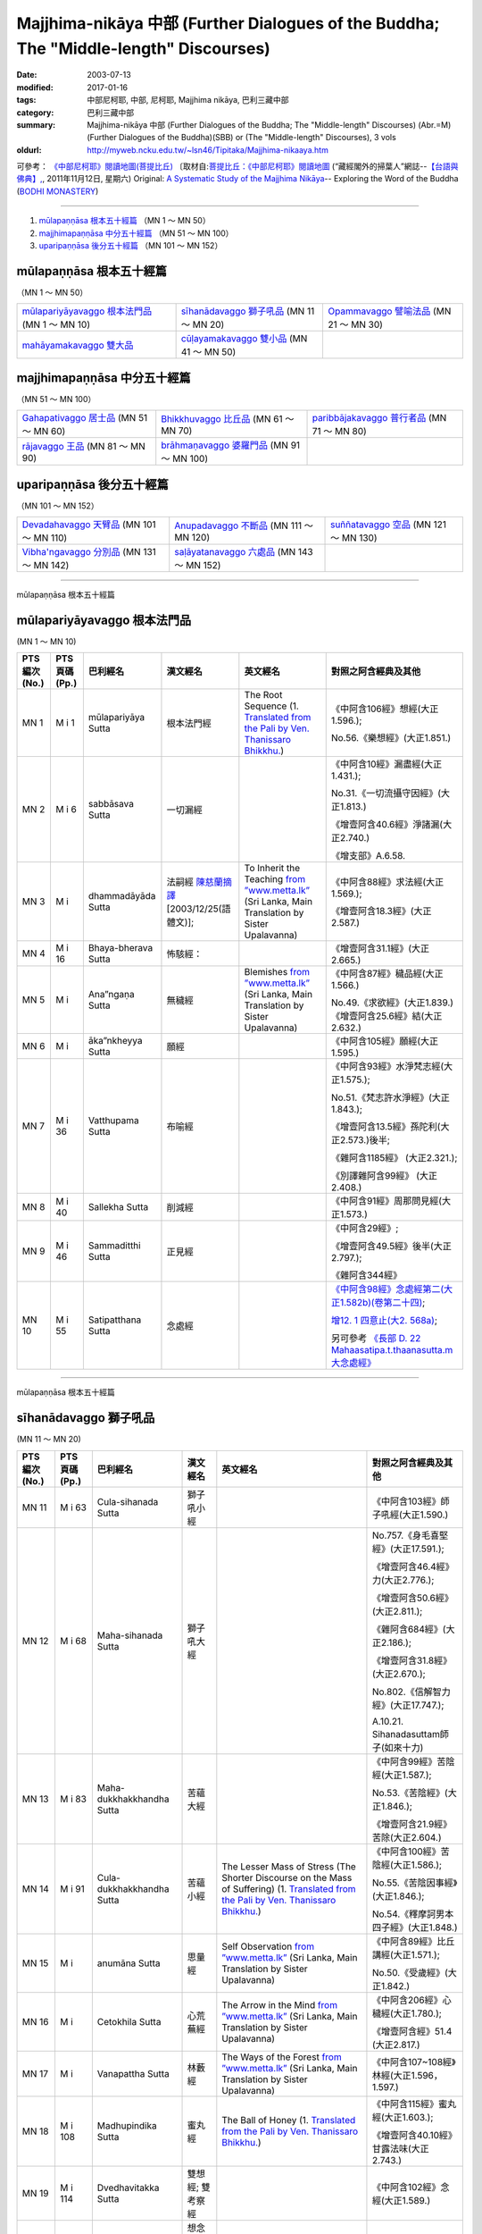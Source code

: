 Majjhima-nikāya 中部 (Further Dialogues of the Buddha; The "Middle-length" Discourses)
======================================================================================

:date: 2003-07-13
:modified: 2017-01-16
:tags: 中部尼柯耶, 中部, 尼柯耶, Majjhima nikāya, 巴利三藏中部
:category: 巴利三藏中部
:summary: Majjhima-nikāya 中部 (Further Dialogues of the Buddha; The "Middle-length" Discourses)
          (Abr.=M)(Further Dialogues of the Buddha)(SBB) or
          (The "Middle-length" Discourses), 3 vols
:oldurl: http://myweb.ncku.edu.tw/~lsn46/Tipitaka/Majjhima-nikaaya.htm


可參考： `《中部尼柯耶》閱讀地圖(菩提比丘) <{filename}maps-MN-Bodhi%zh.rst>`__
〔取材自:`菩提比丘：《中部尼柯耶》閱讀地圖 <http://yifertw.blogspot.com/2011/11/blog-post_12.html>`__ (“藏經閣外的掃葉人”網誌--`【台語與佛典】, <http://yifertw.blogspot.com/>`__, 2011年11月12日, 星期六) 
Original: 
`A Systematic Study of the Majjhima Nikāya <http://bodhimonastery.org/a-systematic-study-of-the-majjhima-nikaya.html>`__-- Exploring the Word of the Buddha (`BODHI MONASTERY <http://bodhimonastery.org/>`__)

----

1. `mūlapaṇṇāsa  根本五十經篇`_ （MN 1 ～ MN 50）
2. `majjhimapaṇṇāsa 中分五十經篇`_ （MN 51 ～ MN 100）
3. `uparipaṇṇāsa 後分五十經篇`_ （MN 101 ～ MN 152）


mūlapaṇṇāsa  根本五十經篇
+++++++++++++++++++++++++

（MN 1 ～ MN 50）

.. list-table::

  * - `mūlapariyāyavaggo 根本法門品`_ (MN 1 ～ MN 10)
    - `sīhanādavaggo 獅子吼品`_ (MN 11 ～ MN 20)
    - `Opammavaggo 譬喻法品`_ (MN 21 ～ MN 30)
  * - `mahāyamakavaggo 雙大品`_
    - `cūḷayamakavaggo 雙小品`_ (MN 41 ～ MN 50)
    - 

majjhimapaṇṇāsa 中分五十經篇
++++++++++++++++++++++++++++

（MN 51 ～ MN 100）

.. list-table::

  * - `Gahapativaggo 居士品`_ (MN 51 ～ MN 60)
    - `Bhikkhuvaggo 比丘品`_ (MN 61 ～ MN 70)
    - `paribbājakavaggo 普行者品`_ (MN 71 ～ MN 80)
  * - `rājavaggo 王品`_ (MN 81 ～ MN 90)
    - `brāhmaṇavaggo 婆羅門品`_ (MN 91 ～ MN 100)
    - 

uparipaṇṇāsa 後分五十經篇
+++++++++++++++++++++++++

（MN 101 ～ MN 152）

.. list-table::

  * - `Devadahavaggo 天臂品`_ (MN 101 ～ MN 110)
    - `Anupadavaggo 不斷品`_ (MN 111 ～ MN 120)
    - `suññatavaggo 空品`_ (MN 121 ～ MN 130)
  * - `Vibha'ngavaggo 分別品`_ (MN 131 ～ MN 142)
    - `saḷāyatanavaggo 六處品`_ (MN 143 ～ MN 152)
    - 

----

mūlapaṇṇāsa 根本五十經篇

mūlapariyāyavaggo 根本法門品
++++++++++++++++++++++++++++

(MN 1 ～ MN 10)

.. list-table::
  :header-rows: 1

  * - PTS 編次(No.)
    - PTS 頁碼(Pp.)
    - 巴利經名
    - 漢文經名
    - 英文經名
    - 對照之阿含經典及其他

  * - MN 1
    - M i 1
    - mūlapariyāya Sutta
    - 根本法門經
    - The Root Sequence
      (1. `Translated from the Pali by Ven. Thanissaro Bhikkhu. <http://www.accesstoinsight.org/tipitaka/mn/mn.001.than.html>`__)
    - 《中阿含106經》想經(大正1.596.);

      No.56.《樂想經》(大正1.851.)

  * - MN 2
    - M i 6
    - sabbāsava  Sutta
    - 一切漏經
    - 
    - 《中阿含10經》漏盡經(大正1.431.);

      No.31.《一切流攝守因經》(大正1.813.)

      《增壹阿含40.6經》淨諸漏(大正2.740.)

      《增支部》A.6.58.

  * - MN 3
    - M i 
    - dhammadāyāda Sutta
    - 法嗣經
      `陳慈蘭摘譯 <http://enlight.lib.ntu.edu.tw/FULLTEXT/JR-MAG/mag388929.pdf>`__ [2003/12/25(語體文)];
    - To Inherit the Teaching
      `from ”www.metta.lk” <http://metta.lk/tipitaka/2Sutta-Pitaka/2Majjhima-Nikaya/Majjhima1/003-dhammadayada-sutta-e1.html>`__ (Sri Lanka, Main Translation by Sister Upalavanna)
    - 《中阿含88經》求法經(大正1.569.);

      《增壹阿含18.3經》(大正2.587.)

  * - MN 4
    - M i 16
    - Bhaya-bherava Sutta
    - 怖駭經：
    - 
    - 《增壹阿含31.1經》(大正2.665.)

  * - MN 5
    - M i 
    - Ana”ngaṇa Sutta
    - 無穢經
    - Blemishes
      `from ”www.metta.lk” <http://metta.lk/tipitaka/2Sutta-Pitaka/2Majjhima-Nikaya/Majjhima1/005-anangana-sutta-e1.html>`__ (Sri Lanka, Main Translation by Sister Upalavanna)
    - 《中阿含87經》穢品經(大正1.566.)

      No.49.《求欲經》(大正1.839.) 《增壹阿含25.6經》結(大正2.632.)

  * - MN 6
    - M i 
    - āka”nkheyya Sutta
    - 願經
    - 
    - 《中阿含105經》願經(大正1.595.)

  * - MN 7
    - M i 36
    - Vatthupama Sutta
    - 布喻經
    - 
    - 《中阿含93經》水淨梵志經(大正1.575.);

      No.51.《梵志許水淨經》(大正1.843.);

      《增壹阿含13.5經》孫陀利(大正2.573.)後半;

      《雜阿含1185經》 (大正2.321.);

      《別譯雜阿含99經》 (大正2.408.)

  * - MN 8
    - M i 40
    - Sallekha Sutta
    - 削減經
    - 
    - 《中阿含91經》周那問見經(大正1.573.)

  * - MN 9
    - M i 46
    - Sammaditthi Sutta
    - 正見經
    - 
    - 《中阿含29經》;

      《增壹阿含49.5經》後半(大正2.797.);

      《雜阿含344經》

  * - MN 10
    - M i 55
    - Satipatthana Sutta
    - 念處經
    - 
    - `《中阿含98經》念處經第二(大正1.582b)(卷第二十四) <http://myweb.ncku.edu.tw/~lsn46/Taisho/T01/T0026_024.htm#九八>`__;

      `增12. 1 四意止(大2. 568a) <http://myweb.ncku.edu.tw/~lsn46/Taisho/T02/T0125_005.htm#品第十二（一）>`__;

      另可參考 `《長部 D. 22 Mahaasatipa.t.thaanasutta.m 大念處經》 <{filename}../diigha/dn22/contrast-reading-dn22%zh.rst>`__ 

----

mūlapaṇṇāsa 根本五十經篇

sīhanādavaggo 獅子吼品
++++++++++++++++++++++

(MN 11 ～ MN 20)

.. list-table::
  :header-rows: 1

  * - PTS 編次(No.)
    - PTS 頁碼(Pp.)
    - 巴利經名
    - 漢文經名
    - 英文經名
    - 對照之阿含經典及其他

  * - MN 11
    - M i 63
    - Cula-sihanada Sutta
    - 獅子吼小經
    - 
    - 《中阿含103經》師子吼經(大正1.590.)

  * - MN 12
    - M i 68
    - Maha-sihanada Sutta
    - 獅子吼大經
    - 
    - No.757.《身毛喜堅經》(大正17.591.);

      《增壹阿含46.4經》力(大正2.776.);

      《增壹阿含50.6經》(大正2.811.);

      《雜阿含684經》(大正2.186.);

      《增壹阿含31.8經》 (大正2.670.);

      No.802.《信解智力經》(大正17.747.);

      A.10.21. Sihanadasuttam師子(如來十力)

  * - MN 13
    - M i 83
    - Maha-dukkhakkhandha Sutta
    - 苦蘊大經
    - 
    - 《中阿含99經》苦陰經(大正1.587.);

      No.53.《苦陰經》(大正1.846.);

      《增壹阿含21.9經》苦除(大正2.604.)

  * - MN 14
    - M i 91
    - Cula-dukkhakkhandha Sutta
    - 苦蘊小經
    - The Lesser Mass of Stress (The Shorter Discourse on the Mass of Suffering)
      (1. `Translated from the Pali by Ven. Thanissaro Bhikkhu. <http://www.accesstoinsight.org/tipitaka/mn/mn.014.than.html>`__)
    - 《中阿含100經》苦陰經(大正1.586.);

      No.55.《苦陰因事經》(大正1.846.);

      No.54.《釋摩訶男本四子經》(大正1.848.)

  * - MN 15
    - M i  
    - anumāna  Sutta
    - 思量經
    - Self Observation
      `from ”www.metta.lk” <http://metta.lk/tipitaka/2Sutta-Pitaka/2Majjhima-Nikaya/Majjhima1/015-anumana-sutta-e1.html>`__ (Sri Lanka, Main Translation by Sister Upalavanna)
    - 《中阿含89經》比丘講經(大正1.571.);

      No.50.《受歲經》(大正1.842.)

  * - MN 16
    - M i  
    - Cetokhila Sutta
    - 心荒蕪經
    - The Arrow in the Mind
      `from ”www.metta.lk” <http://metta.lk/tipitaka/2Sutta-Pitaka/2Majjhima-Nikaya/Majjhima1/016-cetokhila-sutta-e1.html>`__ (Sri Lanka, Main Translation by Sister Upalavanna)
    - 《中阿含206經》心穢經(大正1.780.);

      《增壹阿含經》51.4 (大正2.817.)

  * - MN 17
    - M i  
    - Vanapattha Sutta
    - 林藪經
    - The Ways of the Forest
      `from ”www.metta.lk” <http://metta.lk/tipitaka/2Sutta-Pitaka/2Majjhima-Nikaya/Majjhima1/017-vanapattha-sutta-e1.html>`__ (Sri Lanka, Main Translation by Sister Upalavanna)
    - 《中阿含107~108經》林經(大正1.596，1.597.)

  * - MN 18
    - M i 108
    - Madhupindika Sutta
    - 蜜丸經
    - The Ball of Honey
      (1. `Translated from the Pali by Ven. Thanissaro Bhikkhu. <../AccessToInsight/html/canon/sutta/majjhima/mn018-tb0.html>`__)
    - 《中阿含115經》蜜丸經(大正1.603.);

      《增壹阿含40.10經》甘露法味(大正2.743.)

  * - MN 19
    - M i 114
    - Dvedhavitakka Sutta
    - 雙想經; 雙考察經
    - 
    - 《中阿含102經》念經(大正1.589.)

  * - MN 20
    - M i 118
    - Vitakkasanthana Sutta
    - 想念止息經; 尋行止息經
    - 
    - 《中阿含101經》增上心經(大正1.588.)

----

mūlapaṇṇāsa 根本五十經篇

Opammavaggo 譬喻法品
++++++++++++++++++++

(MN 21 ～ MN 30)

.. list-table::
  :header-rows: 1

  * - PTS 編次(No.)
    - PTS 頁碼(Pp.)
    - 巴利經名
    - 漢文經名
    - 英文經名
    - 對照之阿含經典及其他

  * - MN 21
    - M i 122
    - Kakacupama Sutta
    - 鋸喻經
    - 
    - 《中阿含193經》牟犁破群那經(大正1.744.);

      《增壹阿含50.8經》(大正2.813.)

  * - MN 22
    - M i 130
    - Alagaddupama Sutta
    - 蛇喻經
    - 
    - 《中阿含200經》阿黎吒經(大正2.763.);

      《增壹阿含經》43.5船筏(大正2.759.)

  * - MN 23
    - M i 
    - Vammika Sutta
    - 蟻垤經
    - The Simile of the Ant Hill
      (1. `Translated <../Mahindarama/e-tipitaka/Majjhima-Nikaya/mn-23.htm>`__ by `Mahindarama. <http://www.mahindarama.com>`__)
    - No.95.《蟻喻經》(大正1.918.);

      《雜阿含1079經》(大正2.282.);

      《別譯雜阿含18經》(大正2.379.);

      《增壹阿含39.9經》婆蜜(大正2.733.)

  * - MN 24
    - M i 145
    - Ratha-vinita Sutta
    - 傳車經
    - Relay Chariots
      (1. `Translated from the Pali by Ven. Thanissaro Bhikkhu. <../AccessToInsight/html/canon/sutta/majjhima/mn024-tb0.html>`__)
    - 《中阿含9經》七車經(大正1.429.);

      《增壹阿含39.10經》七車經(大正2.733.)

  * - MN 25
    - M i 
    - Nivapa Sutta
    - 撒餌經
    - The Bait
      (1. `Translated <../Mahindarama/e-tipitaka/Majjhima-Nikaya/mn-25.htm>`__ by `Mahindarama. <http://www.mahindarama.com>`__)
    - 《中阿含178經》獵師經(大正1.781.)

  * - MN 26
    - M i 160
    - Ariyapariyesana Sutta
    - 聖求經：
    - 
    - 《中阿含204經》羅摩經(大正1.775.);

      cf.No.765.《本事經》卷四(大正17.679.)

  * - MN 27
    - M i 
    - Cula-hatthipadopama Sutta
    - 象跡喻小經
    - 
    - 《中阿含30經》象跡喻經(大正1.464.)

  * - MN 28
    - M i 184
    - Maha-hatthipadopama Sutta
    - 象跡喻大經
    - 
    - 《中阿含30經》象跡喻經(大正1.464.)

  * - MN 29
    - M i 
    - Mahasaropama Sutta
    - 心材喻大經
    - 
    - 《增壹阿含43.4經》(大正2.759.)

  * - MN 30
    - M i 
    - Culasaropama Sutta
    - 心材喻小經
    - The Shorter Discourse on the Simile of the Heartwood
      (1. `Translated <../Mahindarama/e-tipitaka/Majjhima-Nikaya/mn-30.htm>`__ by `Mahindarama. <http://www.mahindarama.com>`__)
    - 北傳無相當之經

----

mūlapaṇṇāsa 根本五十經篇

mahāyamakavaggo 雙大品
++++++++++++++++++++++

(MN 31 ～ MN 40)

.. list-table::
  :header-rows: 1

  * - PTS 編次(No.)
    - PTS 頁碼(Pp.)
    - 巴利經名
    - 漢文經名
    - 英文經名
    - 對照之阿含經典及其他

  * - MN 31
    - M i 
    - cūlagosi”ngasuttam
    - 牛角林小經
    - 
    - 《中阿含185經》牛角林經(大正1.739.)

  * - MN 32
    - M i 
    - mahāgosi”nga Sutta
    - 牛角林大經
    - 
    - 《中阿含184經》牛角婆羅林經(大正1.736.);

      No.154.《生經》一六‧比丘各誌經(大正3.80.);

      《增壹阿含37.3經》(大正2.710.)

  * - MN 33
    - M i 220
    - Maha-gopalaka Sutta
    - 牧牛者大經
    - The Greater Cowherd Discourse
      `Translated from the Pali by Ven. Thanissaro Bhikkhu. <http://www.accesstoinsight.org/tipitaka/mn/mn.033.than.html>`__)
    - 《雜阿含1249經》(大正2.342.);

      《增壹阿含49.1經》(大正2.794.);

      No.123.《牧牛經》(大正2.546.);

      A.11.18.Gopalak牧牛者

  * - MN 34
    - M i 225
    - Culagopalaka Sutta
    - 牧牛者小經
    - The Shorter Discourse on the Cowherd
      `Translated from the Pali by Olendzki (excerpt). <http://www.accesstoinsight.org/tipitaka/mn/mn.034x.olen.html>`__)
    - 《雜阿含1248經》(大正2.342.);

      《增壹阿含43.6經》(大正2.761.)

  * - MN 35
    - M i 
    - Culasaccaka Sutta
    - 薩遮迦小經
    - The Shorter Discourse to Saccaka
      (1. `from ”www.dhammaweb.net” <http://www.dhammaweb.net/Tipitaka/read.php?id=69>`__);
    - 《雜阿含110經》薩遮(大正2.35.);

      《增壹阿含37.10經》薩遮(大正2.715.)

  * - MN 36
    - M i 237
    - Maha-Saccaka Sutta
    - 薩遮迦大經：
    - 
    - 北傳無相當之經
     
  * - MN 37
    - M i 
    - Culatanhasankhaya Sutta
    - 愛盡小經
    - The Shorter Discourse on the Destruction of Craving
      (1. `Translated from the Pali by Ven. Bodhi Bhikkhu. <http://www.what-buddha-taught.net/Books9/Bhikkhu_Bodhi_Culatanhasankhaya_Sutta.htm>`__);
    - 《雜阿含505經》愛盡(大正2.133.);

      《增壹阿含19.3經》斷盡(大正2.593.)

  * - MN 38
    - M i 
    - Culatanhasankhaya Sutta
    - 愛盡大經
    - 
    - 《中阿含201經》嗏帝經(大正1.766.)

  * - MN 39
    - M i 271
    - Maha-Assapura Sutta
    - 馬邑大經
    - 
    - 《中阿含182經》馬邑經(大正1.724.);

      《增壹阿含49.8經》(大正2.801.)

  * - MN 40
    - M i
    - Cula-Assapura Sutta
    - 馬邑小經
    - 
    - 《中阿含183經》馬邑經(大正1.725.)


----

mūlapaṇṇāsa 根本五十經篇

cūḷayamakavaggo 雙小品
++++++++++++++++++++++

(MN 41 ～ MN 50)

.. list-table::
  :header-rows: 1

  * - PTS 編次(No.)
    - PTS 頁碼(Pp.)
    - 巴利經名
    - 漢文經名
    - 英文經名
    - 對照之阿含經典及其他

  * - MN 41
    - M i 285
    - Saleyyaka Sutta
    - 薩羅村婆羅門經
    - 
    - 北傳無相當之經
  * - MN 42
    - M i 
    - Verabjaka Sutta
    - 蘭若村婆羅門經
    - 
    - 北傳無相當之經
  * - MN 43
    - M i 292
    - Mahavedalla Sutta
    - 有明大經
    - The Greater Set of Questions-and-Answers
      (1. `Translated from the Pali by Ven. Thanissaro Bhikkhu. <http://www.accesstoinsight.org/tipitaka/mn/mn.043.than.html>`__);
    - 《中阿含211經》大拘稀羅經(大正1.790.);

      《雜阿含251經》(大正2.60.)

  * - MN 44
    - M i 299
    - Culavedalla Sutta
    - 有明小經
    - The Shorter Set of Questions-and-Answers
      (1. `Translated from the Pali by Ven. Thanissaro Bhikkhu. <http://www.accesstoinsight.org/tipitaka/mn/mn.044.than.html>`__);
    - 《中阿含210經》法樂比丘尼經(大正1.788.)

  * - MN 45
    - M i 305
    - Culadhammasamadana Sutta
    - 得法小經
    - The Shorter Discourse on Taking on Practices
      (1. `Translated from the Pali by Ven. Thanissaro Bhikkhu. <http://www.accesstoinsight.org/tipitaka/mn/mn.045.than.html>`__);
    - 《中阿含174經》受法經(大正1.711.)

  * - MN 46
    - M i 
    - Mahadhammasamadana Sutta
    - 得法大經
    - 
    - 《中阿含175經》受法經(大正1.712.)

  * - MN 47
    - M i 
    - Vimamsaka Sutta
    - 思察經
    - 
    - 《中阿含176經》求解經(大正1.732.)

  * - MN 48
    - M i 
    - Kosambiya Sutta
    - 憍賞彌經
    - 
    - 《增壹阿含24.8經》(大正2.626.);

      《本生經》J.428;

      cf. 《律藏》〈大品〉〈憍賞彌犍度〉Vin. Mv. p.338ff.;

      No.1421.《五分律》卷24(大正22.158下);

      No.1428.《四分律》卷43(大正22.874下)

  * - MN 49
    - M i 326
    - Brahmanimantanika Sutta
    - 梵天請經
    - The Brahma Invitation
      (1. `Translated from the Pali by Ven. Thanissaro Bhikkhu. <http://www.accesstoinsight.org/tipitaka/mn/mn.049.than.html>`__);
    - 《中阿含78經》梵天請佛經(大正1.547.)

  * - MN 50
    - M i 
    - Maratajjaniya Sutta
    - 魔訶責經
    - 
    - 《中阿含131經》降魔經(大正1.620.);

      No.66.《弊魔試目連經》(大正1.864.);

      No.67.《魔嬈亂經》(大正1.864.)

----

majjhimapaṇṇāsa 中分五十經篇

Gahapativaggo 居士品
++++++++++++++++++++

(MN 51 ～ MN 60)


.. list-table::
  :header-rows: 1

  * - PTS 編次(No.)
    - PTS 頁碼(Pp.)
    - 巴利經名
    - 漢文經名
    - 英文經名
    - 對照之阿含經典及其他

  * - MN 51
    - M i 
    - Kandaraka Sutta
    - 乾達羅迦經
    - 
    - A.4.198. Attantapasuttam自苦;

      《人施設論》Pug.4,23.pp.56-61(CSCD4,174-177 pg.163-166);

      《集異門足論》九(大正藏26.406a)

  * - MN 52
    - M i 349
    - Atthakanagara Sutta
    - 八城經
    - 
    - 《中阿含217經》八城經(大正1.802.);

      《十支居士八城人經》No.92.(大正1.916.)

  * - MN 53
    - M i 353
    - Sekha Sutta
    - 有學經
    - The Practice for One in Training
      (1. `Translated from the Pali by Ven. Thanissaro Bhikkhu. <http://www.accesstoinsight.org/tipitaka/mn/mn.053.than.html>`__);
    - 北傳雖無相當經典，《雜阿含1176經》 (大正2.316.)部份相合。其次阿難說法部份，北傳為大目犍連說法，內容亦不同。
  * - MN 54
    - M i 359
    - Potaliya Sutta
    - 哺多利經
    - 
    - 《中阿含203經》晡利多經(大正1.773.)

  * - MN 55
    - M i 
    - Jivaka Sutta
    - 耆婆迦經
    - 
    - 北傳無相當之經
  * - MN 56
    - M i 
    - Upali Sutta
    - 優婆離經
    - 
    - 《中阿含133經》優婆離經(大正1.628.)

  * - MN 57
    - M i 387
    - Kukkuravatika Sutta
    - 狗行者經
    - 
    - 北傳無相當之經

  * - MN 58
    - M i 392
    - Abhayarajakumara Sutta
    - 無畏王子經
    - To Prince Abhaya (On Right Speech)
      (1. `Translated from the Pali by Ven. Thanissaro Bhikkhu. <http://www.accesstoinsight.org/tipitaka/mn/mn.058.than.html>`__);
    - 北傳無相當之經

  * - MN 59
    - M i 396
    - Bahuvedaniya Sutta
    - 多受經
    - The Many Kinds of Feeling/Many Things to be Experienced
      (1. `Translated from the Pali by Ven. ñanamoli Thera. <http://www.accesstoinsight.org/tipitaka/mn/mn.059.nypo.html>`__);
    - 《雜阿含485經》(大正2.123.);

      《相應部》S.36.19般奢康伽經

  * - MN 60
    - M i 400
    - Apannaka Sutta
    - 無戲論經
    - 
    - 北傳無相當之經

----

majjhimapaṇṇāsa 中分五十經篇

Bhikkhuvaggo 比丘品
+++++++++++++++++++

(MN 61 ～ MN 70)

.. list-table::
  :header-rows: 1

  * - PTS 編次(No.)
    - PTS 頁碼(Pp.)
    - 巴利經名
    - 漢文經名
    - 英文經名
    - 對照之阿含經典及其他

  * - MN 61
    - M i 
    - Ambalatthikarahulovada Sutta
    - 菴婆孽林教誡羅(目+侯)羅經
    - 
    - 《中阿含14經》羅云經(大正1.436.)

  * - MN 62
    - M i 
    - Maharahulovada Sutta
    - 教誡羅(目+侯)羅大經
    - 
    - 《增壹阿含17.1經》羅云(大正2.581.)

  * - MN 63
    - M i 
    - Culamalukya Sutta
    - 摩羅迦小經
    - 
    - 《中阿含221經》箭喻經(大正1.804.);

      《箭喻大經》No.94.(大正1.917.)

  * - MN 64
    - M i 
    - Mahamalukya Sutta
    - 摩羅迦大經
    - 
    - 《中阿含205經》五下分結經(大正1.778.)

  * - MN 65
    - M i 
    - Bhaddali Sutta
    - 跋陀利經
    - 
    - 《中阿含194經》跋陀和利經(大正1.746.);

      《增壹阿含47.7經》(大正2.800.)前部

  * - MN 66
    - M i 
    - Latukikopama Sutta
    - 鶉喻經
    - 
    - 《中阿含192經》迦樓烏陀夷經(大正1.740.)

  * - MN 67
    - M i 
    - Catuma Sutta
    - 車頭聚落經
    - 
    - 《增壹阿含45.2經》 (大正2.770.);

      No.137.《舍利弗摩目犍連遊四衢經》(大正2.860.)

  * - MN 68
    - M i 
    - Nalakapana Sutta
    - 那羅伽波寧村經
    - 
    - 《中阿含77經》娑雞帝三族姓子經(大正1.544.)

  * - MN 69
    - M i 
    - Goliyani Sutta
    - 瞿尼師經
    - 
    - 《中阿含26經》瞿尼師經(大正1.454.)

  * - MN 70
    - M i 
    - Kitagiri Sutta
    - 枳吒山邑經
    - 
    - 《中阿含195經》阿濕貝經(大正1.749.)

----

majjhimapaṇṇāsa 中分五十經篇

paribbājakavaggo 普行者品
+++++++++++++++++++++++++

(MN 71 ～ MN 80)

.. list-table::
  :header-rows: 1

  * - PTS 編次(No.)
    - PTS 頁碼(Pp.)
    - 巴利經名
    - 漢文經名
    - 英文經名
    - 對照之阿含經典及其他

  * - MN 71
    - M i 
    - Tevijjavaccha Sutta
    - 婆蹉衢多三明經
    - 
    - 北傳無相當之經
  * - MN 72
    - M i 
    - Aggivaccha Sutta
    - 婆蹉衢多火[喻]經
    - 
    - 《雜阿含962經》(大正2.245.);

      《別譯雜阿含195經》 (大正2.444.)

  * - MN 73
    - M i 
    -  Sutta
    - 婆蹉衢多大經
    - 
    - 《雜阿含964經》(大正2.246.);

      《別譯雜阿含198經》 (大正2.446.)

  * - MN 74
    - M i 
    - Dighanakha Sutta
    - 長爪經
    - 
    - 《雜阿含969經》 (大正2.249.);

      《別譯雜阿含203經》 (大正2.449.)

  * - MN 75
    - M i 
    - Magandiya Sutta
    - 摩犍提經
    - 
    - 《中阿含153經》鬚閑提經(大正1.670.)

  * - MN 76
    - M i 
    - Sandaka Sutta
    - 刪陀迦經
    - 
    - cf. M.60. Apannakasuttam 無戲論經;

      cf. D.1. Brahmajalasuttam 梵網經;

      cf. 《雜阿含973經》 (大正2.251.);

      cf. 《別譯雜阿含207經》 (大正2.451.)

  * - MN 77
    - M i 
    - māhasakuludāyi Sutta
    - 善生優陀夷大經
    - 
    - 《中阿含207經》箭毛經(大正1.783.)

  * - MN 78
    - M i 
    - samanamuṇḍika Sutta
    - 沙門文祁子經
    - 
    - 《中阿含179經》五支物主經(大正1.720.)

  * - MN 79
    - M i 
    - cūḷasakuludayi Sutta
    - 善生優陀夷小經
    - 
    - 《中阿含208經》箭毛經(大正1.783.)

  * - MN 80
    - M i 
    - Vekhanasa Sutta
    - 鞞摩那修經
    - 
    - 《中阿含209經》鞞摩那修經(大正1.786.)

----

majjhimapaṇṇāsa 中分五十經篇

rājavaggo 王品
++++++++++++++

(MN 81 ～ 


.. list-table::
  :header-rows: 1

  * - PTS 編次(No.)
    - PTS 頁碼(Pp.)
    - 巴利經名
    - 漢文經名
    - 英文經名
    - 對照之阿含經典及其他

  * - MN 81
    - M i 
    - ghaṭikāra Sutta
    - 陶師經
    - 
    - 《中阿含63經》鞞婆陵耆經(大正1.499.)

  * - MN 82
    - M i 
    - raṭṭhapāla Sutta
    - 賴吒恕羅經
    - 
    - 《中阿含132經》賴吒恕羅經(大正1.623.)

  * - MN 83
    - M i 
    - Maghadeva Sutta
    - 大天㮈林經
    - 
    - 《中阿含67經》大天㮈林經(大正1.511.)

  * - MN 84
    - M i 
    - Madhura Sutta
    - 摩偷羅經
    - 
    - 《雜阿含548經》摩偷羅經(大正2.142.)

  * - MN 85
    - M i 
    - bodhirājakumāra Sutta
    - 菩提王子經
    - 
    - 世尊詳述當年苦行的部份和《中部》26經同。;

      cf. No..《五分律》卷10(大正22.71下)

  * - MN 86
    - M i 
    - A”ngulimāla Sutta
    - 鴦掘摩經
    - 
    - 《雜阿含1077經》;

      《別譯雜阿含16經》(大正2.378.);

      No.118.《佛說鴦掘摩經》(大正2.508.);

      No.119.《鴦崛髻經》(大正2.510.);

      No.120.《央掘魔羅經》(大正2.512.);

      《增壹阿含38.6經》(大正2.719.);

      《法句經》Dhp.172, 173, 382;

      《長老偈》Thag.871~873.

  * - MN 87
    - M i 
    - piyajātika Sutta
    - 愛生經
    - 
    - 《中阿含216經》愛生經(大正1.800.);

      No.91.《佛說婆羅門子命終愛念不離經》(大正1.915.);

      《增壹阿含13.3經》

  * - MN 88
    - M i 
    - bāhitika Sutta
    - 鞞訶提經
    - 
    - 《中阿含214經》鞞訶提經(大正1.797.)

  * - MN 89
    - M i 
    - Dhammacetiya Sutta
    - 法莊嚴經
    - 
    - 《中阿含213經》法莊嚴經(大正1.795.)

  * - MN 90
    - M i 
    - kaṇṇakatthala Sutta
    - 普棘刺林經
    - 
    - 《中阿含212經》一切智經(大正1.792.)

----

majjhimapaṇṇāsa 中分五十經篇

brāhmaṇavaggo 婆羅門品
++++++++++++++++++++++

(MN 91 ～ MN 100)

.. list-table::
  :header-rows: 1

  * - PTS 編次(No.)
    - PTS 頁碼(Pp.)
    - 巴利經名
    - 漢文經名
    - 英文經名
    - 對照之阿含經典及其他

  * - MN 91
    - M i 
    - brahmāyu Sutta
    - 梵摩經
    - 
    - 《中阿含161經》梵摩經(大正1.685.)

  * - MN 92
    - M i 
    - Sela Sutta
    - 施羅經
    - 
    - 《經集》Sn.3.7. Selasuttam賽羅經;

      《長老偈》Thag.818~841.

  * - MN 93
    - M i 
    - assalāyana Sutta
    - 阿攝[和/心]經
    - 
    - 《中阿含151經》阿攝[和/心]經(大正1.663.)

  * - MN 94
    - M i 
    - ghoṭamukha Sutta
    - 瞿哆牟伽經
    - 
    - cf. M.51.Kandarakasuttam 乾達羅迦經

  * - MN 95
    - M i 
    - Ca”nki Sutta
    - 商伽經
    - 
    - 北傳無相當之經

  * - MN 96
    - M i 
    - Esukaarii Sutta
    - 鬱瘦歌邏經
    - 
    - 《中阿含150經》鬱瘦歌邏經(大正1.661.)

  * - MN 97
    - M i 
    - dhanañjāni Sutta
    - 陀然經
    - 
    - 《中阿含27經》陀然梵志經(大正1.456.)

  * - MN 98
    - M i 
    - vāseṭṭha Sutta
    - 婆私吒經
    - 
    - 《經集》Sn.3.9. Vasetthasuttam婆塞特經

  * - MN 99
    - M i 
    - Subha Sutta
    - 須婆經
    - 
    - 《中阿含152經》鸚鵡經(大正1.666.)

  * - MN 100
    - M i 
    - Sa”ngārava Sutta
    - 傷歌邏經
    - 
    - 世尊苦行精進，參照《中部》M.26. Pasarasisuttam;

      M.36.Mahasaccakasuttam

----

uparipaṇṇāsa 後分五十經篇

Devadahavaggo 天臂品
++++++++++++++++++++

(MN 101 ～ MN 110)

.. list-table::
  :header-rows: 1

  * - PTS 編次(No.)
    - PTS 頁碼(Pp.)
    - 巴利經名
    - 漢文經名
    - 英文經名
    - 對照之阿含經典及其他

  * - MN 101
    - M i 
    - Devadaha Sutta
    - 天臂經
    - 
    - 《中阿含19經》尼乾經(大正1.442.);

      部份參照《中部》M.27. Culahatthipadopamasuttam象跡喻小經

  * - MN 102
    - M i 
    - pañcattaya Sutta
    - 五三經
    - 
    - cf.《長部》D.1. Brahmajalasuttam 梵網經

  * - MN 103
    - M i 
    - Kinti Sutta
    - 如何經
    - 
    - 北傳無相當之經

  * - MN 104
    - M i 
    - sāmagāma Sutta
    - 舍彌村經
    - 
    - 《中阿含196經》周那經(大正1.752.)

  * - MN 105
    - M i 
    - Sunakkhatta Sutta
    - 善星經
    - 
    - No.757.《佛說身毛喜堅經》(大正17.591.)

  * - MN 106
    - M i 
    - āneñjasappāya Sutta
    - 不動利益經
    - 
    - 《中阿含75經》淨不動道經(大正1.542.)

  * - MN 107
    - M i 
    - gaṇakamoggallāna Sutta
    - 算數家目犍連經
    - 
    - 《中阿含144經》算數目犍連經(大正1.652.);

      No70..《數經》(大正1.875.)

  * - MN 108
    - M i 
    - gopakamoggallāna Sutta
    - 瞿默目犍連經
    - 
    - 《中阿含145經》瞿默目犍連經(大正1.653.)

  * - MN 109
    - M i 
    - mahāpuṇṇama Sutta
    - 滿月大經
    - 
    - 《雜阿含58經》 (大正2.14.);

      《相應部》S.22.82. Pu.n.namaa 滿月

  * - MN 110
    - M i 
    - cūḷapuṇṇama Sutta
    - 滿月小經
    - 
    - cf. 《增支部》A.4.187./ II,179.作雨者(禹舍婆羅門問知不知善不善士)

----

uparipaṇṇāsa 後分五十經篇

Anupadavaggo 不斷品
+++++++++++++++++++

(MN 111 ～ MN 120)

.. list-table::
  :header-rows: 1

  * - PTS 編次(No.)
    - PTS 頁碼(Pp.)
    - 巴利經名
    - 漢文經名
    - 英文經名
    - 對照之阿含經典及其他

  * - MN 111
    - M i 
    - Anupada Sutta
    - 不斷經
    - 
    - 北傳無相當之經

  * - MN 112
    - M i 
    - Chabbisodhana Sutta
    - 六淨經
    - 
    - 《中阿含187經》說智經(大正1.732.)

  * - MN 113
    - M i 
    - Sappurisa Sutta
    - 善士經
    - 
    - 《中阿含85經》真人經(大正1.561.);

      No.48.《是法非法經》(大正1.837.)

  * - MN 114
    - M i 
    - sevitabbāsevitabba Sutta
    - 應習不應習經
    - 
    - 北傳無相當之經

  * - MN 115
    - M i 
    - bahudhātuka Sutta
    - 多界經
    - 
    - 《中阿含181經》多界經(大正1.723.);

      No.776.《佛說四品法門經》(大正17.712.)

  * - MN 116
    - M i 
    - Isigili Sutta
    - 仙吞經
    - 
    - 《增壹阿含38.7經》仙人崛經(大正2.723.)

  * - MN 117
    - M i 
    - mahācattārīsaka Sutta
    - 大四十經
    - 
    - 《中阿含189經》聖道經(大正1.735.)

  * - MN 118
    - M i 
    - ānāpānassati Sutta
    - 入出息念經; 安那般那念經
    - 
    - No.96.《佛說治意經》(大正1.919.);

      《雜阿含810經》 (大正2.208.)

  * - MN 119
    - M i 
    - kāyagatāsati Sutta
    - 身行念經
    - 
    - 《中阿含81經》念身經(大正1.554.)

  * - MN 120
    - M i 
    - Sa”nkhārupapatti Sutta
    - 行生經
    - Majjhima nikāya III-- 2. 10. sankhāruppattisuttam; (120) Arising of Intentions
      `Translated by Sister Upalavanna <http://metta.lk/tipitaka/2Sutta-Pitaka/2Majjhima-Nikaya/Majjhima3/120-sankharuppatti-e.html>`__
    - 《中阿含168經》意行經(大正1.700.)

----

uparipaṇṇāsa 後分五十經篇

suññatavaggo 空品
+++++++++++++++++

(MN 121 ～ MN 130)

.. list-table::
  :header-rows: 1

  * - PTS 編次(No.)
    - PTS 頁碼(Pp.)
    - 巴利經名
    - 漢文經名
    - 英文經名
    - 對照之阿含經典及其他

  * - MN 121
    - M i 
    - cūḷasuññata Sutta
    - 空小經
    - 
    - 《中阿含190經》小空經(大正1.736.)

  * - MN 122
    - M i 
    - mahāsuññata Sutta
    - 空大經
    - 
    - 《中阿含191經》小空經(大正1.738.)

  * - MN 123
    - M i 
    - Acchariya-abbhuta Sutta
    - 希有未曾有法經
    - 
    - 《中阿含32經》未曾有法經(大正1.469.)

  * - MN 124
    - M i 
    - bākula Sutta
    - 薄拘羅經
    - 
    - 《中阿含34經》薄拘羅經(大正1.475.)

  * - MN 125
    - M i 
    - dantabhūmi Sutta
    - 調御地經
    - 
    - 《中阿含198經》調御地經(大正1.757.)

  * - MN 126
    - M i 
    - bhūmija Sutta
    - 浮彌經
    - 
    - 《中阿含173經》浮彌經(大正1.709.)

  * - MN 127
    - M i 
    - Anuruddha Sutta
    - 阿那律經
    - 
    - 《中阿含79經》有勝天經(大正1.549.)

  * - MN 128
    - M i 
    - Upakkilesa Sutta
    - 隨煩惱經
    - 
    - 《中阿含72經》長壽王本起經(大正1.532.);

      《增壹阿含24.8經》(大正2.626.)

  * - MN 129
    - M i 
    - bālapaṇḍita Sutta
    - 賢愚經
    - 
    - 《中阿含199經》癡慧地經(大正1.759.);

      No.86.《佛說泥犁經》(大正1.907.)

  * - MN 130
    - M i 
    - devadūta Sutta
    - 天使經
    - 
    - 《中阿含64經》天使經(大正1.503.);

      No.42.《鐵城泥梨經》(大正1.826.);

      No.43.《閻羅王五使者經》(大正1.828.);

      《增壹阿含32.4經》大子經(大正2.674.)

----

uparipaṇṇāsa 後分五十經篇

Vibha'ngavaggo 分別品
+++++++++++++++++++++

(MN 131 ～ MN 142)


.. list-table::
  :header-rows: 1

  * - PTS 編次(No.)
    - PTS 頁碼(Pp.)
    - 巴利經名
    - 漢文經名
    - 英文經名
    - 對照之阿含經典及其他

  * - MN 131
    - M i 
    - Bhaddekaratta Sutta
    - 一夜賢者經
    - 
    - 北傳漢譯無此經
  * - MN 132
    - M i 
    - ānandabhaddekaratta Sutta
    - 阿難一夜賢者經
    - 
    - 《中阿含167經》阿難說經(大正1.699.)

  * - MN 133
    - M i 
    - mahākaccānabhaddekaratta Sutta
    - 大迦旃延一夜賢者經
    - 
    - 《中阿含165經》溫泉林天經(大正1.696.)

  * - MN 134
    - M i 
    - Lomasaka”ngiyabhaddekaratta Sutta
    - 盧夷強耆一夜賢者經
    - 
    - 《中阿含166經》釋中禪室尊經(大正1.698.);

      No.77.《佛經尊上經》(大正1.886.)

  * - MN 135
    - M i 
    - cūḷakammavibha”nga Sutta
    - 小業分別經
    - 
    - 《中阿含170經》鸚鵡經(大正1.703.);

      No.78.《兜調經》(大正1.887.);

      No.79.《鸚鵡經》(大正1.888.);

      No.80.《佛為首加長者說業報差別經》(大正1.891.);

      No.81.《分別善惡報應經》(大正1.895.)

  * - MN 136
    - M i 
    - māhakammavibha”nga Sutta
    - 大業分別經
    - 
    - 《中阿含171經》分別大業經(大正1.706.)

  * - MN 137
    - M i 
    - saḷāyatanavibha”nga Sutta
    - 六處分別經
    - 
    - 《中阿含163經》分別六處經(大正1.692.)

  * - MN 138
    - M i 
    - Uddesavibha”nga Sutta
    - 總說分別經
    - 
    - 《中阿含163經》分別六處經(大正1.694.);

  * - MN 139
    - M i 
    - araṇavibha”nga Sutta
    - 無諍分別經
    - 
    - 《中阿含169經》拘樓瘦無諍經(大正1.701.)

  * - MN 140
    - M i 
    - dhātuvibha”nga Sutta
    - 界分別經
    - 
    - 《中阿含162經》分別六界經(大正1.690.)

  * - MN 141
    - M i 
    - Saccavibha”nga Sutta
    - 諦分別經
    - 
    - 《中阿含31經》分別聖諦經(大正1.467.);

      No.32.《佛說四諦經》(大正1.814.);

      《增壹阿含27.1經》(大正2.643.)

  * - MN 142
    - M i 
    - Dakkhinavibha”nga Sutta
    - 施分別經
    - 
    - 《中阿含180經》瞿曇彌經(大正1.721.)

----

uparipaṇṇāsa 後分五十經篇

saḷāyatanavaggo 六處品
++++++++++++++++++++++

(MN 143 ～ MN 152)


.. list-table::
  :header-rows: 1

  * - PTS 編次(No.)
    - PTS 頁碼(Pp.)
    - 巴利經名
    - 漢文經名
    - 英文經名
    - 對照之阿含經典及其他

  * - MN 143
    - M i 
    - anāthapiṇḍikovāda Sutta
    - 教給孤獨經
    - 
    - 《中阿含28經》教化病經(大正1.458.);

      《增壹阿含51.8經》(大正2.819.);

      《雜阿含1032經》(大正2.269.);

      《S.55.26. Dussilya破戒

  * - MN 144
    - M i 
    - channovāda Sutta
    - 教闡陀經
    - 
    - 《雜阿含1266經》(大正2.347.);

      cf. 《相應部》S.35.87.

  * - MN 145
    - M i 
    - puṇṇovāda Sutta
    - 教富樓那經
    - 
    - 《雜阿含311經》(大正2.89.);

      No.108.《佛說滿願子經》(大正2.502.)前半;

      《雜阿含215經》(大正2.54.);

      《相應部》S.35.87. Channa 闡陀

  * - MN 146
    - M i 
    - nandakovāda Sutta
    - 教難陀迦經
    - 
    - 《雜阿含276經》(大正2.73.)

  * - MN 147
    - M i 
    - cūḷarāhulovāda Sutta
    - 教羅睺羅小經
    - 
    - 《雜阿含200經》(大正2.51.);

      《相應部》S.35.121.Rahula 羅睺羅

  * - MN 148
    - M i 
    - Chachakka Sutta
    - 六六經
    - 
    - 《中阿含86經》說處經(大正1.562.);

      《雜阿含304經》(大正2.86.)

  * - MN 149
    - M i 
    - mahāsaḷāyatanika Sutta
    - 大六處經
    - 
    - 《雜阿含305經》(大正2.87.)

  * - MN 150
    - M i 
    - Nagaravindeyya Sutta
    - 頻頭城經
    - 
    - 《雜阿含280經》(大正2.76.)

  * - MN 151
    - M i 
    - piṇḍapātapārisuddhi Sutta
    - 乞食清淨經
    - 
    - 《雜阿含236經》(大正2.57.);

      《增壹阿含45.6經》(大正2.773.)

  * - MN 152
    - M i 
    - indriyabhāvanā Sutta
    - 根修習經
    - 
    - 《雜阿含282經》(大正2.78.)


..
  01.16 2017 ren. contrast-reading%zh.rst with contrast-reading-dn22%zh.rst
        del: 另可參考 (缺18~21.); (The Great Frames of Reference) @《長部 D. 22 Mahaasatipa.t.thaanasutta.m 大念處經》
  -----------
  12.18 add: 版權屬十方法界，歡迎複製流傳；※※※  ※※※法義尊貴，請勿商品化流通！※※※
             願我們一起分享法施的功德、 願一切眾生受利樂、 願正法久住。
             META NAME="keywords" 
  12.14 complete from maps of mn.
  12.13 till mn 38; 
  12.12 rev. mn 141, mn 142 move to Vibha'ngavaggo 分別品
        add: mūlapaṇṇāsa 根本五十經篇 （MN 1 ～ MN 50）; majjhimapaṇṇāsa 中分五十經篇 （MN 51 ～ MN 100）; uparipaṇṇāsa 後分五十經篇 （MN 101 ～ MN 152）
             mūlapariyāyavaggo 根本法門品(MN 1 ～ MN 10); sīhanādavaggo 獅子吼品(MN 11 ～ MN 20); ..., ..., Vibha'ngavaggo 分別品(MN 131 ～ MN 142); saḷāyatanavaggo 六處品(MN 143 ～ MN 152)
  12.04 2013 add:《中部尼柯耶》閱讀地圖(菩提比丘)
  --------------------------------------  
  08.05 add: some English translations
  07.12 finish vs. agama
  07.10 
  07.09, 佛曆(BE) 2554 (西元 AD 2011) [B.E. 2555 in Thailand]
  04.09; 04.08; 04.06; 03.31; 03.19; 03.13 94(2005);
  92(2003). 07.13 
  
  Ref: 150; 151 
